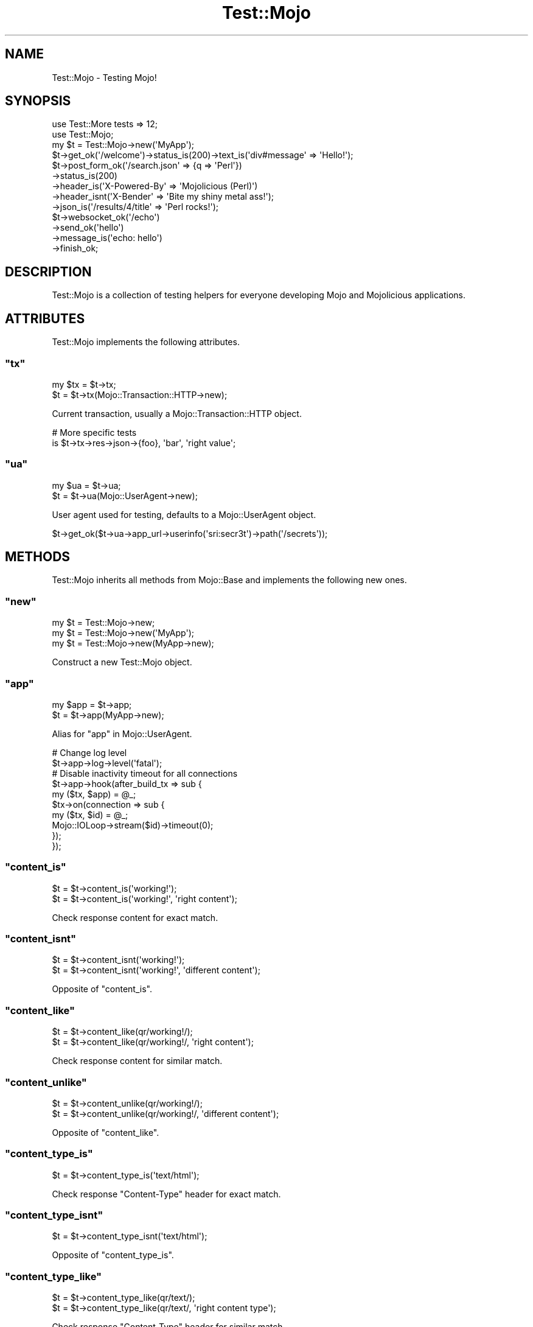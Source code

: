 .\" Automatically generated by Pod::Man 2.23 (Pod::Simple 3.14)
.\"
.\" Standard preamble:
.\" ========================================================================
.de Sp \" Vertical space (when we can't use .PP)
.if t .sp .5v
.if n .sp
..
.de Vb \" Begin verbatim text
.ft CW
.nf
.ne \\$1
..
.de Ve \" End verbatim text
.ft R
.fi
..
.\" Set up some character translations and predefined strings.  \*(-- will
.\" give an unbreakable dash, \*(PI will give pi, \*(L" will give a left
.\" double quote, and \*(R" will give a right double quote.  \*(C+ will
.\" give a nicer C++.  Capital omega is used to do unbreakable dashes and
.\" therefore won't be available.  \*(C` and \*(C' expand to `' in nroff,
.\" nothing in troff, for use with C<>.
.tr \(*W-
.ds C+ C\v'-.1v'\h'-1p'\s-2+\h'-1p'+\s0\v'.1v'\h'-1p'
.ie n \{\
.    ds -- \(*W-
.    ds PI pi
.    if (\n(.H=4u)&(1m=24u) .ds -- \(*W\h'-12u'\(*W\h'-12u'-\" diablo 10 pitch
.    if (\n(.H=4u)&(1m=20u) .ds -- \(*W\h'-12u'\(*W\h'-8u'-\"  diablo 12 pitch
.    ds L" ""
.    ds R" ""
.    ds C` ""
.    ds C' ""
'br\}
.el\{\
.    ds -- \|\(em\|
.    ds PI \(*p
.    ds L" ``
.    ds R" ''
'br\}
.\"
.\" Escape single quotes in literal strings from groff's Unicode transform.
.ie \n(.g .ds Aq \(aq
.el       .ds Aq '
.\"
.\" If the F register is turned on, we'll generate index entries on stderr for
.\" titles (.TH), headers (.SH), subsections (.SS), items (.Ip), and index
.\" entries marked with X<> in POD.  Of course, you'll have to process the
.\" output yourself in some meaningful fashion.
.ie \nF \{\
.    de IX
.    tm Index:\\$1\t\\n%\t"\\$2"
..
.    nr % 0
.    rr F
.\}
.el \{\
.    de IX
..
.\}
.\"
.\" Accent mark definitions (@(#)ms.acc 1.5 88/02/08 SMI; from UCB 4.2).
.\" Fear.  Run.  Save yourself.  No user-serviceable parts.
.    \" fudge factors for nroff and troff
.if n \{\
.    ds #H 0
.    ds #V .8m
.    ds #F .3m
.    ds #[ \f1
.    ds #] \fP
.\}
.if t \{\
.    ds #H ((1u-(\\\\n(.fu%2u))*.13m)
.    ds #V .6m
.    ds #F 0
.    ds #[ \&
.    ds #] \&
.\}
.    \" simple accents for nroff and troff
.if n \{\
.    ds ' \&
.    ds ` \&
.    ds ^ \&
.    ds , \&
.    ds ~ ~
.    ds /
.\}
.if t \{\
.    ds ' \\k:\h'-(\\n(.wu*8/10-\*(#H)'\'\h"|\\n:u"
.    ds ` \\k:\h'-(\\n(.wu*8/10-\*(#H)'\`\h'|\\n:u'
.    ds ^ \\k:\h'-(\\n(.wu*10/11-\*(#H)'^\h'|\\n:u'
.    ds , \\k:\h'-(\\n(.wu*8/10)',\h'|\\n:u'
.    ds ~ \\k:\h'-(\\n(.wu-\*(#H-.1m)'~\h'|\\n:u'
.    ds / \\k:\h'-(\\n(.wu*8/10-\*(#H)'\z\(sl\h'|\\n:u'
.\}
.    \" troff and (daisy-wheel) nroff accents
.ds : \\k:\h'-(\\n(.wu*8/10-\*(#H+.1m+\*(#F)'\v'-\*(#V'\z.\h'.2m+\*(#F'.\h'|\\n:u'\v'\*(#V'
.ds 8 \h'\*(#H'\(*b\h'-\*(#H'
.ds o \\k:\h'-(\\n(.wu+\w'\(de'u-\*(#H)/2u'\v'-.3n'\*(#[\z\(de\v'.3n'\h'|\\n:u'\*(#]
.ds d- \h'\*(#H'\(pd\h'-\w'~'u'\v'-.25m'\f2\(hy\fP\v'.25m'\h'-\*(#H'
.ds D- D\\k:\h'-\w'D'u'\v'-.11m'\z\(hy\v'.11m'\h'|\\n:u'
.ds th \*(#[\v'.3m'\s+1I\s-1\v'-.3m'\h'-(\w'I'u*2/3)'\s-1o\s+1\*(#]
.ds Th \*(#[\s+2I\s-2\h'-\w'I'u*3/5'\v'-.3m'o\v'.3m'\*(#]
.ds ae a\h'-(\w'a'u*4/10)'e
.ds Ae A\h'-(\w'A'u*4/10)'E
.    \" corrections for vroff
.if v .ds ~ \\k:\h'-(\\n(.wu*9/10-\*(#H)'\s-2\u~\d\s+2\h'|\\n:u'
.if v .ds ^ \\k:\h'-(\\n(.wu*10/11-\*(#H)'\v'-.4m'^\v'.4m'\h'|\\n:u'
.    \" for low resolution devices (crt and lpr)
.if \n(.H>23 .if \n(.V>19 \
\{\
.    ds : e
.    ds 8 ss
.    ds o a
.    ds d- d\h'-1'\(ga
.    ds D- D\h'-1'\(hy
.    ds th \o'bp'
.    ds Th \o'LP'
.    ds ae ae
.    ds Ae AE
.\}
.rm #[ #] #H #V #F C
.\" ========================================================================
.\"
.IX Title "Test::Mojo 3"
.TH Test::Mojo 3 "2012-03-01" "perl v5.12.4" "User Contributed Perl Documentation"
.\" For nroff, turn off justification.  Always turn off hyphenation; it makes
.\" way too many mistakes in technical documents.
.if n .ad l
.nh
.SH "NAME"
Test::Mojo \- Testing Mojo!
.SH "SYNOPSIS"
.IX Header "SYNOPSIS"
.Vb 2
\&  use Test::More tests => 12;
\&  use Test::Mojo;
\&
\&  my $t = Test::Mojo\->new(\*(AqMyApp\*(Aq);
\&
\&  $t\->get_ok(\*(Aq/welcome\*(Aq)\->status_is(200)\->text_is(\*(Aqdiv#message\*(Aq => \*(AqHello!\*(Aq);
\&
\&  $t\->post_form_ok(\*(Aq/search.json\*(Aq => {q => \*(AqPerl\*(Aq})
\&    \->status_is(200)
\&    \->header_is(\*(AqX\-Powered\-By\*(Aq => \*(AqMojolicious (Perl)\*(Aq)
\&    \->header_isnt(\*(AqX\-Bender\*(Aq => \*(AqBite my shiny metal ass!\*(Aq);
\&    \->json_is(\*(Aq/results/4/title\*(Aq => \*(AqPerl rocks!\*(Aq);
\&
\&  $t\->websocket_ok(\*(Aq/echo\*(Aq)
\&    \->send_ok(\*(Aqhello\*(Aq)
\&    \->message_is(\*(Aqecho: hello\*(Aq)
\&    \->finish_ok;
.Ve
.SH "DESCRIPTION"
.IX Header "DESCRIPTION"
Test::Mojo is a collection of testing helpers for everyone developing
Mojo and Mojolicious applications.
.SH "ATTRIBUTES"
.IX Header "ATTRIBUTES"
Test::Mojo implements the following attributes.
.ie n .SS """tx"""
.el .SS "\f(CWtx\fP"
.IX Subsection "tx"
.Vb 2
\&  my $tx = $t\->tx;
\&  $t     = $t\->tx(Mojo::Transaction::HTTP\->new);
.Ve
.PP
Current transaction, usually a Mojo::Transaction::HTTP object.
.PP
.Vb 2
\&  # More specific tests
\&  is $t\->tx\->res\->json\->{foo}, \*(Aqbar\*(Aq, \*(Aqright value\*(Aq;
.Ve
.ie n .SS """ua"""
.el .SS "\f(CWua\fP"
.IX Subsection "ua"
.Vb 2
\&  my $ua = $t\->ua;
\&  $t     = $t\->ua(Mojo::UserAgent\->new);
.Ve
.PP
User agent used for testing, defaults to a Mojo::UserAgent object.
.PP
.Vb 1
\&  $t\->get_ok($t\->ua\->app_url\->userinfo(\*(Aqsri:secr3t\*(Aq)\->path(\*(Aq/secrets\*(Aq));
.Ve
.SH "METHODS"
.IX Header "METHODS"
Test::Mojo inherits all methods from Mojo::Base and implements the
following new ones.
.ie n .SS """new"""
.el .SS "\f(CWnew\fP"
.IX Subsection "new"
.Vb 3
\&  my $t = Test::Mojo\->new;
\&  my $t = Test::Mojo\->new(\*(AqMyApp\*(Aq);
\&  my $t = Test::Mojo\->new(MyApp\->new);
.Ve
.PP
Construct a new Test::Mojo object.
.ie n .SS """app"""
.el .SS "\f(CWapp\fP"
.IX Subsection "app"
.Vb 2
\&  my $app = $t\->app;
\&  $t      = $t\->app(MyApp\->new);
.Ve
.PP
Alias for \*(L"app\*(R" in Mojo::UserAgent.
.PP
.Vb 2
\&  # Change log level
\&  $t\->app\->log\->level(\*(Aqfatal\*(Aq);
\&
\&  # Disable inactivity timeout for all connections
\&  $t\->app\->hook(after_build_tx => sub {
\&    my ($tx, $app) = @_;
\&    $tx\->on(connection => sub {
\&      my ($tx, $id) = @_;
\&      Mojo::IOLoop\->stream($id)\->timeout(0);
\&    });
\&  });
.Ve
.ie n .SS """content_is"""
.el .SS "\f(CWcontent_is\fP"
.IX Subsection "content_is"
.Vb 2
\&  $t = $t\->content_is(\*(Aqworking!\*(Aq);
\&  $t = $t\->content_is(\*(Aqworking!\*(Aq, \*(Aqright content\*(Aq);
.Ve
.PP
Check response content for exact match.
.ie n .SS """content_isnt"""
.el .SS "\f(CWcontent_isnt\fP"
.IX Subsection "content_isnt"
.Vb 2
\&  $t = $t\->content_isnt(\*(Aqworking!\*(Aq);
\&  $t = $t\->content_isnt(\*(Aqworking!\*(Aq, \*(Aqdifferent content\*(Aq);
.Ve
.PP
Opposite of \f(CW\*(C`content_is\*(C'\fR.
.ie n .SS """content_like"""
.el .SS "\f(CWcontent_like\fP"
.IX Subsection "content_like"
.Vb 2
\&  $t = $t\->content_like(qr/working!/);
\&  $t = $t\->content_like(qr/working!/, \*(Aqright content\*(Aq);
.Ve
.PP
Check response content for similar match.
.ie n .SS """content_unlike"""
.el .SS "\f(CWcontent_unlike\fP"
.IX Subsection "content_unlike"
.Vb 2
\&  $t = $t\->content_unlike(qr/working!/);
\&  $t = $t\->content_unlike(qr/working!/, \*(Aqdifferent content\*(Aq);
.Ve
.PP
Opposite of \f(CW\*(C`content_like\*(C'\fR.
.ie n .SS """content_type_is"""
.el .SS "\f(CWcontent_type_is\fP"
.IX Subsection "content_type_is"
.Vb 1
\&  $t = $t\->content_type_is(\*(Aqtext/html\*(Aq);
.Ve
.PP
Check response \f(CW\*(C`Content\-Type\*(C'\fR header for exact match.
.ie n .SS """content_type_isnt"""
.el .SS "\f(CWcontent_type_isnt\fP"
.IX Subsection "content_type_isnt"
.Vb 1
\&  $t = $t\->content_type_isnt(\*(Aqtext/html\*(Aq);
.Ve
.PP
Opposite of \f(CW\*(C`content_type_is\*(C'\fR.
.ie n .SS """content_type_like"""
.el .SS "\f(CWcontent_type_like\fP"
.IX Subsection "content_type_like"
.Vb 2
\&  $t = $t\->content_type_like(qr/text/);
\&  $t = $t\->content_type_like(qr/text/, \*(Aqright content type\*(Aq);
.Ve
.PP
Check response \f(CW\*(C`Content\-Type\*(C'\fR header for similar match.
.ie n .SS """content_type_unlike"""
.el .SS "\f(CWcontent_type_unlike\fP"
.IX Subsection "content_type_unlike"
.Vb 2
\&  $t = $t\->content_type_unlike(qr/text/);
\&  $t = $t\->content_type_unlike(qr/text/, \*(Aqdifferent content type\*(Aq);
.Ve
.PP
Opposite of \f(CW\*(C`content_type_like\*(C'\fR.
.ie n .SS """delete_ok"""
.el .SS "\f(CWdelete_ok\fP"
.IX Subsection "delete_ok"
.Vb 1
\&  $t = $t\->delete_ok(\*(Aq/foo\*(Aq);
.Ve
.PP
Perform a \f(CW\*(C`DELETE\*(C'\fR request and check for transport errors, takes the exact
same arguments as \*(L"delete\*(R" in Mojo::UserAgent.
.ie n .SS """element_exists"""
.el .SS "\f(CWelement_exists\fP"
.IX Subsection "element_exists"
.Vb 2
\&  $t = $t\->element_exists(\*(Aqdiv.foo[x=y]\*(Aq);
\&  $t = $t\->element_exists(\*(Aqhtml head title\*(Aq, \*(Aqhas a title\*(Aq);
.Ve
.PP
Checks for existence of the \s-1CSS3\s0 selectors first matching \s-1XML/HTML\s0 element
with Mojo::DOM.
.ie n .SS """element_exists_not"""
.el .SS "\f(CWelement_exists_not\fP"
.IX Subsection "element_exists_not"
.Vb 2
\&  $t = $t\->element_exists_not(\*(Aqdiv.foo[x=y]\*(Aq);
\&  $t = $t\->element_exists_not(\*(Aqhtml head title\*(Aq, \*(Aqhas no title\*(Aq);
.Ve
.PP
Opposite of \f(CW\*(C`element_exists\*(C'\fR.
.ie n .SS """finish_ok"""
.el .SS "\f(CWfinish_ok\fP"
.IX Subsection "finish_ok"
.Vb 2
\&  $t = $t\->finish_ok;
\&  $t = $t\->finish_ok(\*(Aqfinished successfully\*(Aq);
.Ve
.PP
Finish \f(CW\*(C`WebSocket\*(C'\fR connection. Note that this method is \s-1EXPERIMENTAL\s0 and
might change without warning!
.ie n .SS """get_ok"""
.el .SS "\f(CWget_ok\fP"
.IX Subsection "get_ok"
.Vb 1
\&  $t = $t\->get_ok(\*(Aq/foo\*(Aq);
.Ve
.PP
Perform a \f(CW\*(C`GET\*(C'\fR request and check for transport errors, takes the exact same
arguments as \*(L"get\*(R" in Mojo::UserAgent.
.ie n .SS """head_ok"""
.el .SS "\f(CWhead_ok\fP"
.IX Subsection "head_ok"
.Vb 1
\&  $t = $t\->head_ok(\*(Aq/foo\*(Aq);
.Ve
.PP
Perform a \f(CW\*(C`HEAD\*(C'\fR request and check for transport errors, takes the exact
same arguments as \*(L"head\*(R" in Mojo::UserAgent.
.ie n .SS """header_is"""
.el .SS "\f(CWheader_is\fP"
.IX Subsection "header_is"
.Vb 1
\&  $t = $t\->header_is(Expect => \*(Aqfun\*(Aq);
.Ve
.PP
Check response header for exact match.
.ie n .SS """header_isnt"""
.el .SS "\f(CWheader_isnt\fP"
.IX Subsection "header_isnt"
.Vb 1
\&  $t = $t\->header_isnt(Expect => \*(Aqfun\*(Aq);
.Ve
.PP
Opposite of \f(CW\*(C`header_is\*(C'\fR.
.ie n .SS """header_like"""
.el .SS "\f(CWheader_like\fP"
.IX Subsection "header_like"
.Vb 2
\&  $t = $t\->header_like(Expect => qr/fun/);
\&  $t = $t\->header_like(Expect => qr/fun/, \*(Aqright header\*(Aq);
.Ve
.PP
Check response header for similar match.
.ie n .SS """header_unlike"""
.el .SS "\f(CWheader_unlike\fP"
.IX Subsection "header_unlike"
.Vb 2
\&  $t = $t\->header_like(Expect => qr/fun/);
\&  $t = $t\->header_like(Expect => qr/fun/, \*(Aqdifferent header\*(Aq);
.Ve
.PP
Opposite of \f(CW\*(C`header_like\*(C'\fR.
.ie n .SS """json_content_is"""
.el .SS "\f(CWjson_content_is\fP"
.IX Subsection "json_content_is"
.Vb 3
\&  $t = $t\->json_content_is([1, 2, 3]);
\&  $t = $t\->json_content_is([1, 2, 3], \*(Aqright content\*(Aq);
\&  $t = $t\->json_content_is({foo => \*(Aqbar\*(Aq, baz => 23}, \*(Aqright content\*(Aq);
.Ve
.PP
Check response content for \s-1JSON\s0 data.
.ie n .SS """json_is"""
.el .SS "\f(CWjson_is\fP"
.IX Subsection "json_is"
.Vb 3
\&  $t = $t\->json_is(\*(Aq/foo\*(Aq => {bar => [1, 2, 3]});
\&  $t = $t\->json_is(\*(Aq/foo/bar\*(Aq => [1, 2, 3]);
\&  $t = $t\->json_is(\*(Aq/foo/bar/1\*(Aq => 2, \*(Aqright value\*(Aq);
.Ve
.PP
Check the value extracted from \s-1JSON\s0 response using the given \s-1JSON\s0 Pointer
with Mojo::JSON::Pointer.
.ie n .SS """json_has"""
.el .SS "\f(CWjson_has\fP"
.IX Subsection "json_has"
.Vb 2
\&  $t = $t\->json_has(\*(Aq/foo\*(Aq);
\&  $t = $t\->json_has(\*(Aq/minibar\*(Aq, \*(Aqhas a minibar\*(Aq);
.Ve
.PP
Check if \s-1JSON\s0 response contains a value that can be identified using the
given \s-1JSON\s0 Pointer with Mojo::JSON::Pointer.
.ie n .SS """json_hasnt"""
.el .SS "\f(CWjson_hasnt\fP"
.IX Subsection "json_hasnt"
.Vb 2
\&  $t = $t\->json_hasnt(\*(Aq/foo\*(Aq);
\&  $t = $t\->json_hasnt(\*(Aq/minibar\*(Aq, \*(Aqno minibar\*(Aq);
.Ve
.PP
Opposite of \f(CW\*(C`json_has\*(C'\fR.
.ie n .SS """message_is"""
.el .SS "\f(CWmessage_is\fP"
.IX Subsection "message_is"
.Vb 2
\&  $t = $t\->message_is(\*(Aqworking!\*(Aq);
\&  $t = $t\->message_is(\*(Aqworking!\*(Aq, \*(Aqright message\*(Aq);
.Ve
.PP
Check WebSocket message for exact match. Note that this method is
\&\s-1EXPERIMENTAL\s0 and might change without warning!
.ie n .SS """message_isnt"""
.el .SS "\f(CWmessage_isnt\fP"
.IX Subsection "message_isnt"
.Vb 2
\&  $t = $t\->message_isnt(\*(Aqworking!\*(Aq);
\&  $t = $t\->message_isnt(\*(Aqworking!\*(Aq, \*(Aqdifferent message\*(Aq);
.Ve
.PP
Opposite of \f(CW\*(C`message_is\*(C'\fR. Note that this method is \s-1EXPERIMENTAL\s0 and might
change without warning!
.ie n .SS """message_like"""
.el .SS "\f(CWmessage_like\fP"
.IX Subsection "message_like"
.Vb 2
\&  $t = $t\->message_like(qr/working!/);
\&  $t = $t\->message_like(qr/working!/, \*(Aqright message\*(Aq);
.Ve
.PP
Check WebSocket message for similar match. Note that this method is
\&\s-1EXPERIMENTAL\s0 and might change without warning!
.ie n .SS """message_unlike"""
.el .SS "\f(CWmessage_unlike\fP"
.IX Subsection "message_unlike"
.Vb 2
\&  $t = $t\->message_unlike(qr/working!/);
\&  $t = $t\->message_unlike(qr/working!/, \*(Aqdifferent message\*(Aq);
.Ve
.PP
Opposite of \f(CW\*(C`message_like\*(C'\fR. Note that this method is \s-1EXPERIMENTAL\s0 and might
change without warning!
.ie n .SS """patch_ok"""
.el .SS "\f(CWpatch_ok\fP"
.IX Subsection "patch_ok"
.Vb 1
\&  $t = $t\->patch_ok(\*(Aq/foo\*(Aq);
.Ve
.PP
Perform a \f(CW\*(C`PATCH\*(C'\fR request and check for transport errors, takes the exact
same arguments as \*(L"patch\*(R" in Mojo::UserAgent.
.ie n .SS """post_ok"""
.el .SS "\f(CWpost_ok\fP"
.IX Subsection "post_ok"
.Vb 1
\&  $t = $t\->post_ok(\*(Aq/foo\*(Aq);
.Ve
.PP
Perform a \f(CW\*(C`POST\*(C'\fR request and check for transport errors, takes the exact
same arguments as \*(L"post\*(R" in Mojo::UserAgent.
.ie n .SS """post_form_ok"""
.el .SS "\f(CWpost_form_ok\fP"
.IX Subsection "post_form_ok"
.Vb 1
\&  $t = $t\->post_form_ok(\*(Aq/foo\*(Aq => {test => 123});
.Ve
.PP
Submit a \f(CW\*(C`POST\*(C'\fR form and check for transport errors, takes the exact same
arguments as \*(L"post_form\*(R" in Mojo::UserAgent.
.ie n .SS """put_ok"""
.el .SS "\f(CWput_ok\fP"
.IX Subsection "put_ok"
.Vb 1
\&  $t = $t\->put_ok(\*(Aq/foo\*(Aq);
.Ve
.PP
Perform a \f(CW\*(C`PUT\*(C'\fR request and check for transport errors, takes the exact same
arguments as \*(L"put\*(R" in Mojo::UserAgent.
.ie n .SS """reset_session"""
.el .SS "\f(CWreset_session\fP"
.IX Subsection "reset_session"
.Vb 1
\&  $t = $t\->reset_session;
.Ve
.PP
Reset user agent session.
.ie n .SS """send_ok"""
.el .SS "\f(CWsend_ok\fP"
.IX Subsection "send_ok"
.Vb 5
\&  $t = $t\->send_ok({binary => $bytes});
\&  $t = $t\->send_ok({text   => $bytes});
\&  $t = $t\->send_ok([$fin, $rsv1, $rsv2, $rsv3, $op, $payload]);
\&  $t = $t\->send_ok(\*(Aqhello\*(Aq);
\&  $t = $t\->send_ok(\*(Aqhello\*(Aq, \*(Aqsent successfully\*(Aq);
.Ve
.PP
Send message or frame via WebSocket. Note that this method is \s-1EXPERIMENTAL\s0
and might change without warning!
.ie n .SS """status_is"""
.el .SS "\f(CWstatus_is\fP"
.IX Subsection "status_is"
.Vb 1
\&  $t = $t\->status_is(200);
.Ve
.PP
Check response status for exact match.
.ie n .SS """status_isnt"""
.el .SS "\f(CWstatus_isnt\fP"
.IX Subsection "status_isnt"
.Vb 1
\&  $t = $t\->status_isnt(200);
.Ve
.PP
Opposite of \f(CW\*(C`status_is\*(C'\fR.
.ie n .SS """text_is"""
.el .SS "\f(CWtext_is\fP"
.IX Subsection "text_is"
.Vb 2
\&  $t = $t\->text_is(\*(Aqdiv.foo[x=y]\*(Aq => \*(AqHello!\*(Aq);
\&  $t = $t\->text_is(\*(Aqhtml head title\*(Aq => \*(AqHello!\*(Aq, \*(Aqright title\*(Aq);
.Ve
.PP
Checks text content of the \s-1CSS3\s0 selectors first matching \s-1XML/HTML\s0 element for
exact match with Mojo::DOM.
.ie n .SS """text_isnt"""
.el .SS "\f(CWtext_isnt\fP"
.IX Subsection "text_isnt"
.Vb 2
\&  $t = $t\->text_isnt(\*(Aqdiv.foo[x=y]\*(Aq => \*(AqHello!\*(Aq);
\&  $t = $t\->text_isnt(\*(Aqhtml head title\*(Aq => \*(AqHello!\*(Aq, \*(Aqdifferent title\*(Aq);
.Ve
.PP
Opposite of \f(CW\*(C`text_is\*(C'\fR.
.ie n .SS """text_like"""
.el .SS "\f(CWtext_like\fP"
.IX Subsection "text_like"
.Vb 2
\&  $t = $t\->text_like(\*(Aqdiv.foo[x=y]\*(Aq => qr/Hello/);
\&  $t = $t\->text_like(\*(Aqhtml head title\*(Aq => qr/Hello/, \*(Aqright title\*(Aq);
.Ve
.PP
Checks text content of the \s-1CSS3\s0 selectors first matching \s-1XML/HTML\s0 element for
similar match with Mojo::DOM.
.ie n .SS """text_unlike"""
.el .SS "\f(CWtext_unlike\fP"
.IX Subsection "text_unlike"
.Vb 2
\&  $t = $t\->text_unlike(\*(Aqdiv.foo[x=y]\*(Aq => qr/Hello/);
\&  $t = $t\->text_unlike(\*(Aqhtml head title\*(Aq => qr/Hello/, \*(Aqdifferent title\*(Aq);
.Ve
.PP
Opposite of \f(CW\*(C`text_like\*(C'\fR.
.ie n .SS """websocket_ok"""
.el .SS "\f(CWwebsocket_ok\fP"
.IX Subsection "websocket_ok"
.Vb 1
\&  $t = $t\->websocket_ok(\*(Aq/echo\*(Aq);
.Ve
.PP
Open a \f(CW\*(C`WebSocket\*(C'\fR connection with transparent handshake, takes the exact
same arguments as \*(L"websocket\*(R" in Mojo::UserAgent. Note that this method is
\&\s-1EXPERIMENTAL\s0 and might change without warning!
.SH "SEE ALSO"
.IX Header "SEE ALSO"
Mojolicious, Mojolicious::Guides, <http://mojolicio.us>.
